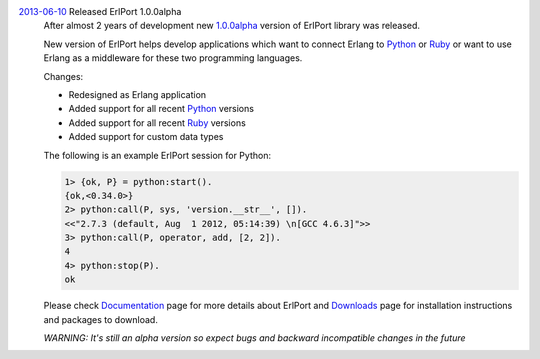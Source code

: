 .. class:: news

.. _erlport1.0.0alpha:

`2013-06-10 </news/#erlport1-0-0alpha>`_ Released ErlPort 1.0.0alpha
  After almost 2 years of development new `1.0.0alpha
  </downloads/#erlport-1-0-0alpha>`__ version of ErlPort library was released.

  New version of ErlPort helps develop applications which want to connect
  Erlang to `Python </docs/python.html>`__ or `Ruby </docs/ruby.html>`__ or
  want to use Erlang as a middleware for these two programming languages.

  Changes:

  - Redesigned as Erlang application
  - Added support for all recent `Python </docs/python.html>`_ versions
  - Added support for all recent `Ruby </docs/ruby.html>`_ versions
  - Added support for custom data types

  The following is an example ErlPort session for Python:

  .. sourcecode:: erl

    1> {ok, P} = python:start().
    {ok,<0.34.0>}
    2> python:call(P, sys, 'version.__str__', []).
    <<"2.7.3 (default, Aug  1 2012, 05:14:39) \n[GCC 4.6.3]">>
    3> python:call(P, operator, add, [2, 2]).
    4
    4> python:stop(P).
    ok

  Please check `Documentation </docs>`__ page for more details about ErlPort
  and `Downloads </downloads>`__ page for installation instructions and
  packages to download.

  .. class:: warning

  *WARNING: It's still an alpha version so expect bugs and backward
  incompatible changes in the future*
